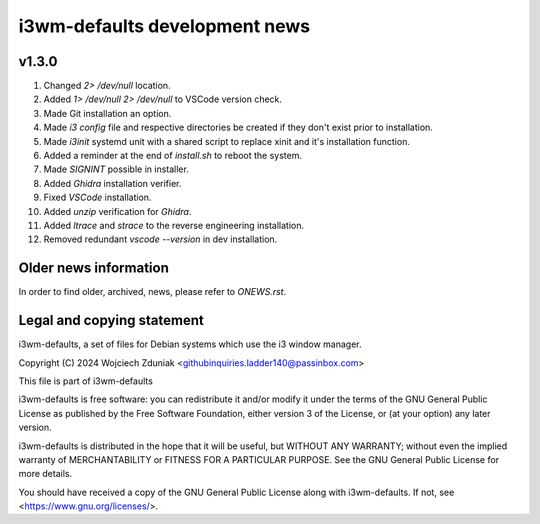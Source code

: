 i3wm-defaults development news
~~~~~~~~~~~~~~~~~~~~~~~

v1.3.0
""""""""""

(1) Changed *2> /dev/null* location.
(2) Added *1> /dev/null 2> /dev/null* to VSCode version check.
(3) Made Git installation an option.
(4) Made *i3 config* file and respective directories be created if they don't exist prior to installation.
(5) Made *i3init* systemd unit with a shared script to replace xinit and it's installation function.
(6) Added a reminder at the end of *install.sh* to reboot the system.
(7) Made *SIGNINT* possible in installer.
(8) Added *Ghidra* installation verifier.
(9) Fixed *VSCode* installation.
(10) Added *unzip* verification for *Ghidra*.
(11) Added *ltrace* and  *strace* to the reverse engineering installation.
(12) Removed redundant *vscode --version* in dev installation.

Older news information
""""""""""""""""""""""""""""""""""

In order to find older, archived, news, please refer to *ONEWS.rst*.

Legal and copying statement
""""""""""""""""""""""""""""""""""""""""""

i3wm-defaults, a set of files for Debian systems which use the i3 window manager.

Copyright (C) 2024 Wojciech Zduniak <githubinquiries.ladder140@passinbox.com>

This file is part of i3wm-defaults

i3wm-defaults is free software: you can redistribute it and/or modify
it under the terms of the GNU General Public License as published by
the Free Software Foundation, either version 3 of the License, or
(at your option) any later version.

i3wm-defaults is distributed in the hope that it will be useful,
but WITHOUT ANY WARRANTY; without even the implied warranty of
MERCHANTABILITY or FITNESS FOR A PARTICULAR PURPOSE.  See the
GNU General Public License for more details.

You should have received a copy of the GNU General Public License
along with i3wm-defaults. If not, see <https://www.gnu.org/licenses/>.
